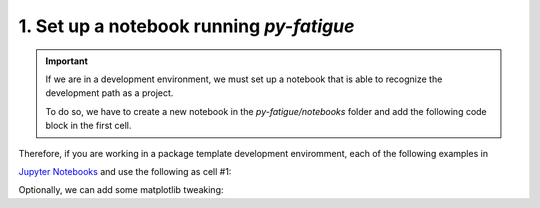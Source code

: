 .. _1. Py-fatigue notebook setup:

1. Set up a notebook running *py-fatigue*
=========================================

.. important::

    If we are in a development environment, we must set up a notebook that is
    able to recognize the development path as a project.

    To do so, we have to create a new notebook in the `py-fatigue/notebooks`
    folder and add the following code block in the first cell.

Therefore, if you are working in a package template development enviromment, each of the
following examples in 

`Jupyter Notebooks <https://docs.jupyter.org/en/latest/>`_ and use the
following as cell #1:

.. code-block:: python
    :linenos:

    # Standard imports
    import sys
    import os
    # Non-standard imports
    import matplotlib.pyplot as plt
    import numpy as np
    import plotly.graph_objs as go

    PROJECT_PATH = os.path.dirname(os.getcwd())
    print(f'PROJECT_PATH = {PROJECT_PATH}')

    if not PROJECT_PATH in sys.path:
        sys.path.append(PROJECT_PATH)

    # Use the package
    import py_fatigue.sn_curve as sn
    from py_fatigue.version import parse_version, __version__
    v = parse_version(__version__)

Optionally, we can add some matplotlib tweaking:

.. code-block:: python
    :linenos:

    plt.rcParams['figure.figsize'] = (10.5/2.514/0.7, 4.5/2.514/0.7)
    plt.rcParams["font.family"] = "Serif"
    plt.rcParams["font.size"] = 10.5
    plt.rcParams["axes.grid"] = True
    plt.rcParams['grid.color'] = "#DDDDDD"
    plt.rcParams['grid.linestyle'] = "-"
    plt.rcParams['axes.spines.right'] = False
    plt.rcParams['axes.spines.top'] = False
    plt.rcParams['lines.markersize'] = 3
    plt.rcParams['xtick.bottom'] = False
    plt.rcParams['xtick.labelbottom'] = True
    plt.rcParams['ytick.left'] = False
    plt.rcParams['ytick.labelleft'] = True